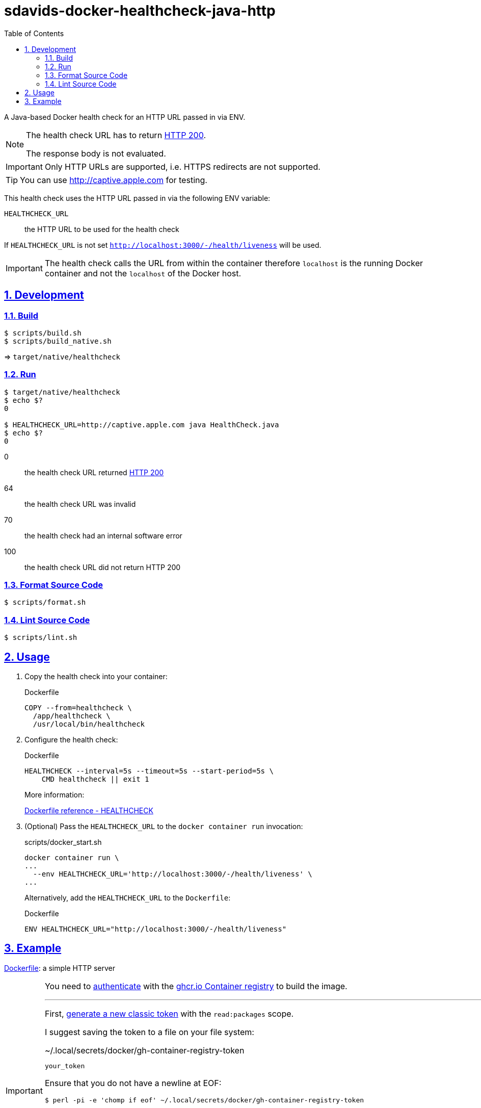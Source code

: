 // SPDX-FileCopyrightText: © 2024 Sebastian Davids <sdavids@gmx.de>
// SPDX-License-Identifier: Apache-2.0
= sdavids-docker-healthcheck-java-http
// Metadata:
:description: a Java-based Docker health check for an HTTP URL passed in via ENV.
// Settings:
:sectnums:
:sectanchors:
:sectlinks:
:toc: macro
:toc-placement!:
:source-highlighter: rouge
:rouge-style: github

ifdef::env-browser[:outfilesuffix: .adoc]

ifdef::env-github[]
:outfilesuffix: .adoc
:note-caption: :information_source:
:important-caption: :heavy_exclamation_mark:
:tip-caption: :bulb:
endif::[]

toc::[]

A Java-based Docker health check for an HTTP URL passed in via ENV.

[NOTE]
====
The health check URL has to return https://developer.mozilla.org/en-US/docs/Web/HTTP/Status/200[HTTP 200].

The response body is not evaluated.
====

[IMPORTANT]
====
Only HTTP URLs are supported, i.e. HTTPS redirects are not supported.
====

[TIP]
====
You can use http://captive.apple.com for testing.
====

This health check uses the HTTP URL passed in via the following ENV variable:

`HEALTHCHECK_URL`:: the HTTP URL to be used for the health check

If `HEALTHCHECK_URL` is not set `http://localhost:3000/-/health/liveness` will be used.

[IMPORTANT]
====
The health check calls the URL from within the container therefore `localhost` is the running Docker container and not the `localhost` of the Docker host.
====

== Development

=== Build

[,console]
----
$ scripts/build.sh
$ scripts/build_native.sh
----

=> `target/native/healthcheck`

=== Run

[,console]
----
$ target/native/healthcheck
$ echo $?
0

$ HEALTHCHECK_URL=http://captive.apple.com java HealthCheck.java
$ echo $?
0
----

0:: the health check URL returned https://developer.mozilla.org/en-US/docs/Web/HTTP/Status/200[HTTP 200]
64:: the health check URL was invalid
70:: the health check had an internal software error
100:: the health check URL did not return HTTP 200

=== Format Source Code

[,console]
----
$ scripts/format.sh
----

=== Lint Source Code

[,console]
----
$ scripts/lint.sh
----

[#usage]
== Usage

. Copy the health check into your container:
+
.Dockerfile
[,dockerfile]
----
COPY --from=healthcheck \
  /app/healthcheck \
  /usr/local/bin/healthcheck
----

. Configure the health check:
+
.Dockerfile
[,dockerfile]
----
HEALTHCHECK --interval=5s --timeout=5s --start-period=5s \
    CMD healthcheck || exit 1
----
+
More information:
+
https://docs.docker.com/engine/reference/builder/#healthcheck[Dockerfile reference - HEALTHCHECK]

. (Optional) Pass the `HEALTHCHECK_URL` to the `docker container run` invocation:
+
.scripts/docker_start.sh
[,shell]
----
docker container run \
...
  --env HEALTHCHECK_URL='http://localhost:3000/-/health/liveness' \
...
----
+
Alternatively, add the `HEALTHCHECK_URL` to the `Dockerfile`:
+
.Dockerfile
[,dockerfile]
----
ENV HEALTHCHECK_URL="http://localhost:3000/-/health/liveness"
----

== Example

link:Dockerfile[Dockerfile]: a simple HTTP server

[[docker-login]]
[IMPORTANT]
====
You need to https://docs.docker.com/reference/cli/docker/login/[authenticate] with the https://docs.github.com/en/packages/working-with-a-github-packages-registry/working-with-the-container-registry[ghcr.io Container registry] to build the image.

'''

First, https://github.com/settings/tokens[generate a new classic token] with the `read:packages` scope.

I suggest saving the token to a file on your file system:

.~/.local/secrets/docker/gh-container-registry-token
[,text]
----
your_token
----

Ensure that you do not have a newline at EOF:

[,console]
----
$ perl -pi -e 'chomp if eof' ~/.local/secrets/docker/gh-container-registry-token
----

Ensure that the file is readable by your user only:

[,console]
----
$ chmod 600 ~/.local/secrets/docker/gh-container-registry-token
----

Now log in:

[,console]
----
$ cat ~/.local/secrets/docker/gh-container-registry-token | docker login ghcr.io --password-stdin -u your_gh_username
----

You can now keep or delete `~/.local/secrets/docker/gh-container-registry-token`—Docker will save the credential separately.
====

. link:scripts/docker_build.sh[Build] the image:
+
[,console]
----
$ scripts/docker_build.sh
----

. link:scripts/docker_start.sh[Start] a container:
+
[,console]
----
$ scripts/docker_start.sh

Listen local: http://localhost:3000

The URL has been copied to the clipboard.
----

. Examine the two endpoints:
+
[,console]
----
$ curl -s -o /dev/null -w "%{http_code}" http://localhost:3000
200
$ curl -s -o /dev/null -w "%{http_code}" http://localhost:3000/-/health/liveness
200
----

. Get the link:scripts/docker_health.sh[health status]:
+
[,console]
----
$ scripts/docker_health.sh
healthy 0
----

. link:scripts/docker_stop.sh[Stop] the container:
+
[,console]
----
$ scripts/docker_stop.sh
----

. link:scripts/docker_cleanup.sh[Remove all Docker artifacts] related to this project:
+
[,console]
----
$ scripts/docker_cleanup.sh
----
